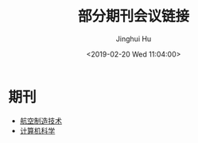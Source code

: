 #+TITLE: 部分期刊会议链接
#+AUTHOR: Jinghui Hu
#+EMAIL: hujinghui@buaa.edu.cn
#+DATE: <2019-02-20 Wed 11:04:00>
#+HTML_LINK_UP: ../readme.html
#+HTML_LINK_HOME: ../index.html
#+TAGS: journal conference


* 期刊

- [[http://www.amte.net.cn/CN/volumn/home.shtml][航空制造技术]]
- [[http://www.jsjkx.com/jsjkx/ch/index.aspx][计算机科学]]
